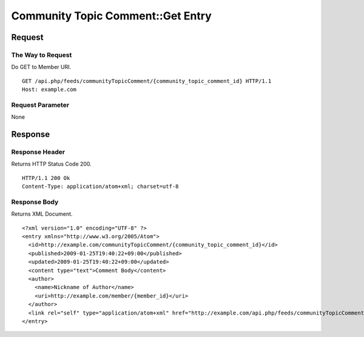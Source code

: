 .. _community_topic_comment_api_get_resource:

==================================
Community Topic Comment::Get Entry
==================================

Request
=======

The Way to Request
------------------

Do GET to Member URI.

::

  GET /api.php/feeds/communityTopicComment/{community_topic_comment_id} HTTP/1.1
  Host: example.com

Request Parameter
-----------------

None

Response
========

Response Header
---------------

Returns HTTP Status Code 200.

::

  HTTP/1.1 200 Ok
  Content-Type: application/atom+xml; charset=utf-8

Response Body
-------------

Returns XML Document.

::

  <?xml version="1.0" encoding="UTF-8" ?>
  <entry xmlns="http://www.w3.org/2005/Atom">
    <id>http://example.com/communityTopicComment/{community_topic_comment_id}</id>
    <published>2009-01-25T19:40:22+09:00</published>
    <updated>2009-01-25T19:40:22+09:00</updated>
    <content type="text">Comment Body</content>
    <author>
      <name>Nickname of Author</name>
      <uri>http://example.com/member/{member_id}</uri>
    </author>
    <link rel="self" type="application/atom+xml" href="http://example.com/api.php/feeds/communityTopicComment/{community_topic_comment_id}"/>
  </entry>

